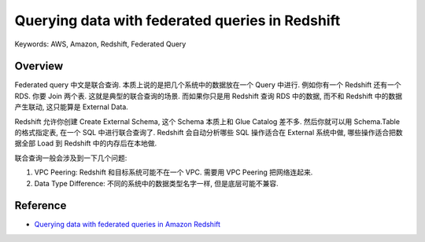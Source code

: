 Querying data with federated queries in Redshift
==============================================================================
Keywords: AWS, Amazon, Redshift, Federated Query


Overview
------------------------------------------------------------------------------
Federated query 中文是联合查询. 本质上说的是把几个系统中的数据放在一个 Query 中进行. 例如你有一个 Redshift 还有一个 RDS. 你要 Join 两个表. 这就是典型的联合查询的场景. 而如果你只是用 Redshift 查询 RDS 中的数据, 而不和 Redshift 中的数据产生联动, 这只能算是 External Data.

Redshift 允许你创建 Create External Schema, 这个 Schema 本质上和 Glue Catalog 差不多. 然后你就可以用 Schema.Table 的格式指定表, 在一个 SQL 中进行联合查询了. Redshift 会自动分析哪些 SQL 操作适合在 External 系统中做, 哪些操作适合把数据全部 Load 到 Redshift 中的内存后在本地做.

联合查询一般会涉及到一下几个问题:

1. VPC Peering: Redshift 和目标系统可能不在一个 VPC. 需要用 VPC Peering 把网络连起来.
2. Data Type Difference: 不同的系统中的数据类型名字一样, 但是底层可能不兼容.


Reference
------------------------------------------------------------------------------
- `Querying data with federated queries in Amazon Redshift <https://docs.aws.amazon.com/redshift/latest/dg/federated-overview.html>`_